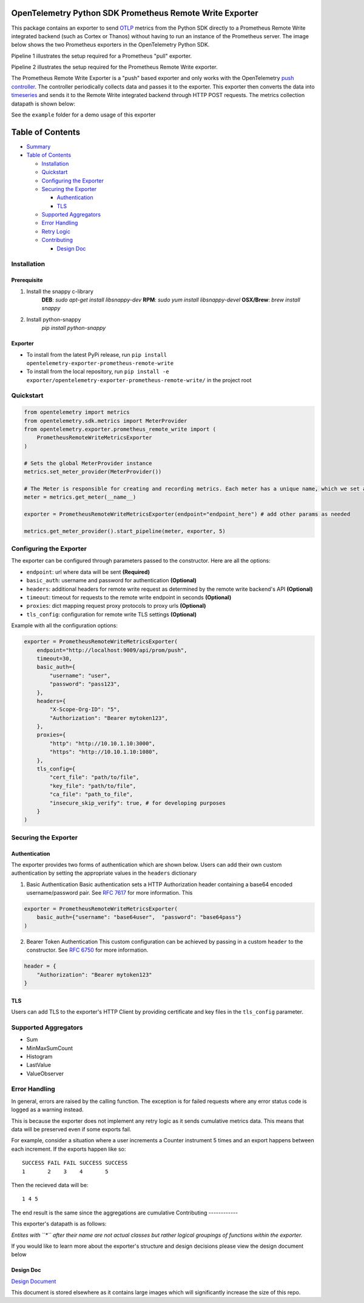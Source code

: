 OpenTelemetry Python SDK Prometheus Remote Write Exporter
=========================================================

This package contains an exporter to send `OTLP`_ metrics from the
Python SDK directly to a Prometheus Remote Write integrated backend
(such as Cortex or Thanos) without having to run an instance of the
Prometheus server. The image below shows the two Prometheus exporters in
the OpenTelemetry Python SDK.

Pipeline 1 illustrates the setup required for a Prometheus "pull"
exporter.

Pipeline 2 illustrates the setup required for the Prometheus Remote
Write exporter.

|Prometheus SDK pipelines|

The Prometheus Remote Write Exporter is a "push" based exporter and only
works with the OpenTelemetry `push controller`_. The controller
periodically collects data and passes it to the exporter. This exporter
then converts the data into `timeseries`_ and sends it to the Remote
Write integrated backend through HTTP POST requests. The metrics
collection datapath is shown below:

|controller_datapath_final|

See the ``example`` folder for a demo usage of this exporter

Table of Contents
=================

-  `Summary`_
-  `Table of Contents`_

   -  `Installation`_
   -  `Quickstart`_
   -  `Configuring the Exporter`_
   -  `Securing the Exporter`_

      -  `Authentication`_
      -  `TLS`_

   -  `Supported Aggregators`_
   -  `Error Handling`_
   -  `Retry Logic`_
   -  `Contributing`_

      -  `Design Doc`_

Installation
------------
Prerequisite
~~~~~~~~~~~~
1. Install the snappy c-library
    **DEB**: `sudo apt-get install libsnappy-dev`
    **RPM**: `sudo yum install libsnappy-devel`
    **OSX/Brew**: `brew install snappy`
2. Install python-snappy
    `pip install python-snappy`

Exporter
~~~~~~~~

-  To install from the latest PyPi release, run
   ``pip install opentelemetry-exporter-prometheus-remote-write``
-  To install from the local repository, run
   ``pip install -e exporter/opentelemetry-exporter-prometheus-remote-write/``
   in the project root

Quickstart
----------

.. code:: python

   from opentelemetry import metrics
   from opentelemetry.sdk.metrics import MeterProvider
   from opentelemetry.exporter.prometheus_remote_write import (
       PrometheusRemoteWriteMetricsExporter
   )

   # Sets the global MeterProvider instance
   metrics.set_meter_provider(MeterProvider())

   # The Meter is responsible for creating and recording metrics. Each meter has a unique name, which we set as the module's name here.
   meter = metrics.get_meter(__name__)

   exporter = PrometheusRemoteWriteMetricsExporter(endpoint="endpoint_here") # add other params as needed

   metrics.get_meter_provider().start_pipeline(meter, exporter, 5)

Configuring the Exporter
------------------------

The exporter can be configured through parameters passed to the
constructor. Here are all the options:

-  ``endpoint``: url where data will be sent **(Required)**
-  ``basic_auth``: username and password for authentication
   **(Optional)**
-  ``headers``: additional headers for remote write request as
   determined by the remote write backend's API **(Optional)**
-  ``timeout``: timeout for requests to the remote write endpoint in
   seconds **(Optional)**
-  ``proxies``: dict mapping request proxy protocols to proxy urls
   **(Optional)**
-  ``tls_config``: configuration for remote write TLS settings
   **(Optional)**

Example with all the configuration options:

.. code:: python

   exporter = PrometheusRemoteWriteMetricsExporter(
       endpoint="http://localhost:9009/api/prom/push",
       timeout=30,
       basic_auth={
           "username": "user",
           "password": "pass123",
       },
       headers={
           "X-Scope-Org-ID": "5",
           "Authorization": "Bearer mytoken123",
       },
       proxies={
           "http": "http://10.10.1.10:3000",
           "https": "http://10.10.1.10:1080",
       },
       tls_config={
           "cert_file": "path/to/file",
           "key_file": "path/to/file",
           "ca_file": "path_to_file",
           "insecure_skip_verify": true, # for developing purposes
       }
   )

Securing the Exporter
---------------------

Authentication
~~~~~~~~~~~~~~

The exporter provides two forms of authentication which are shown below.
Users can add their own custom authentication by setting the appropriate
values in the ``headers`` dictionary

1. Basic Authentication Basic authentication sets a HTTP Authorization
   header containing a base64 encoded username/password pair. See `RFC
   7617`_ for more information. This

.. code:: python

   exporter = PrometheusRemoteWriteMetricsExporter(
       basic_auth={"username": "base64user",  "password": "base64pass"}
   )

2. Bearer Token Authentication This custom configuration can be achieved
   by passing in a custom ``header`` to the constructor. See `RFC 6750`_
   for more information.

.. code:: python

   header = {
       "Authorization": "Bearer mytoken123"
   }

TLS
~~~

Users can add TLS to the exporter's HTTP Client by providing certificate
and key files in the ``tls_config`` parameter.

Supported Aggregators
---------------------

-  Sum
-  MinMaxSumCount
-  Histogram
-  LastValue
-  ValueObserver

Error Handling
--------------

In general, errors are raised by the calling function. The exception is
for failed requests where any error status code is logged as a warning
instead.

This is because the exporter does not implement any retry logic as it
sends cumulative metrics data. This means that data will be preserved
even if some exports fail.

For example, consider a situation where a user increments a Counter
instrument 5 times and an export happens between each increment. If the
exports happen like so:

::

   SUCCESS FAIL FAIL SUCCESS SUCCESS
   1       2    3    4       5

Then the recieved data will be:

::

   1 4 5

The end result is the same since the aggregations are cumulative
Contributing
------------

This exporter's datapath is as follows:

|Exporter datapath| *Entites with ``*`` after their name are not actual
classes but rather logical groupings of functions within the exporter.*

If you would like to learn more about the exporter's structure and
design decisions please view the design document below

Design Doc
~~~~~~~~~~

`Design Document`_

This document is stored elsewhere as it contains large images which will
significantly increase the size of this repo.

.. _Design Document: https://github.com/open-o11y/docs/tree/master/python-prometheus-remote-write
.. |Exporter datapath| image:: https://user-images.githubusercontent.com/20804975/100285717-604c7280-2f3f-11eb-9b73-bdf70afce9dd.png
.. _OTLP: https://github.com/open-telemetry/opentelemetry-specification/blob/master/specification/protocol/otlp.md
.. _push controller: https://github.com/open-telemetry/opentelemetry-python/blob/master/opentelemetry-sdk/src/opentelemetry/sdk/metrics/export/controller.py
.. _`timeseries`: https://prometheus.io/docs/concepts/data_model/
.. _Summary: #opentelemetry-python-sdk-prometheus-remote-write-exporter
.. _Table of Contents: #table-of-contents
.. _Installation: #installation
.. _Quickstart: #quickstart
.. _Configuring the Exporter: #configuring-the-exporter
.. _Securing the Exporter: #securing-the-exporter
.. _Authentication: #authentication
.. _TLS: #tls
.. _Supported Aggregators: #supported-aggregators
.. _Error Handling: #error-handling
.. _Retry Logic: #retry-logic
.. _Contributing: #contributing
.. _Design Doc: #design-doc
.. |Prometheus SDK pipelines| image:: https://user-images.githubusercontent.com/20804975/100285430-e320fd80-2f3e-11eb-8217-a562c559153c.png
.. |controller_datapath_final| image:: https://user-images.githubusercontent.com/20804975/100486582-79d1f380-30d2-11eb-8d17-d3e58e5c34e9.png
.. _RFC 7617: https://tools.ietf.org/html/rfc7617
.. _RFC 6750: https://tools.ietf.org/html/rfc6750
